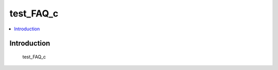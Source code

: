 .. tags:: test_tag_1, test_tag_2, test_tag_3

test_FAQ_c
==========

.. contents::
  :local:
  :depth: 1

Introduction
------------

    test_FAQ_c

